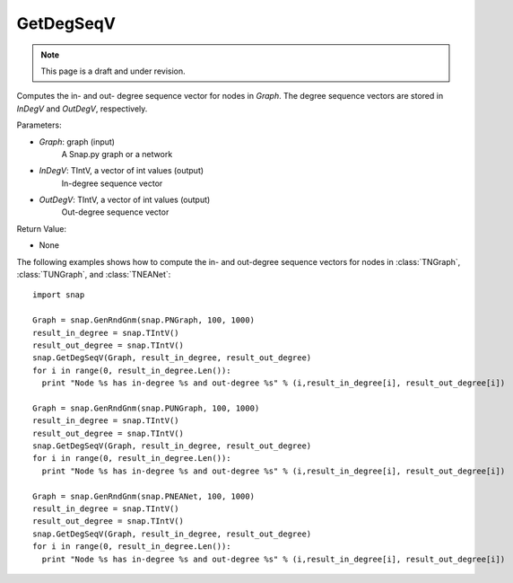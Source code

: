 GetDegSeqV
'''''''''''''''
.. note::

    This page is a draft and under revision.


.. function:: GetDegSeqV(Graph, InDegV, OutDegV)

Computes the in- and out- degree sequence vector for nodes in *Graph*. The degree sequence vectors are stored in *InDegV* and *OutDegV*, respectively.

Parameters:

- *Graph*: graph (input)
    A Snap.py graph or a network

- *InDegV*: TIntV, a vector of int values (output)
    In-degree sequence vector

- *OutDegV*: TIntV, a vector of int values (output)
    Out-degree sequence vector

Return Value:

- None

The following examples shows how to compute the in- and out-degree sequence vectors for nodes in :class:`TNGraph`, :class:`TUNGraph`, and :class:`TNEANet`::

    import snap

    Graph = snap.GenRndGnm(snap.PNGraph, 100, 1000)
    result_in_degree = snap.TIntV()
    result_out_degree = snap.TIntV()
    snap.GetDegSeqV(Graph, result_in_degree, result_out_degree)
    for i in range(0, result_in_degree.Len()):
      print "Node %s has in-degree %s and out-degree %s" % (i,result_in_degree[i], result_out_degree[i])

    Graph = snap.GenRndGnm(snap.PUNGraph, 100, 1000)
    result_in_degree = snap.TIntV()
    result_out_degree = snap.TIntV()
    snap.GetDegSeqV(Graph, result_in_degree, result_out_degree)
    for i in range(0, result_in_degree.Len()):
      print "Node %s has in-degree %s and out-degree %s" % (i,result_in_degree[i], result_out_degree[i])

    Graph = snap.GenRndGnm(snap.PNEANet, 100, 1000)
    result_in_degree = snap.TIntV()
    result_out_degree = snap.TIntV()
    snap.GetDegSeqV(Graph, result_in_degree, result_out_degree)
    for i in range(0, result_in_degree.Len()):
      print "Node %s has in-degree %s and out-degree %s" % (i,result_in_degree[i], result_out_degree[i])

    